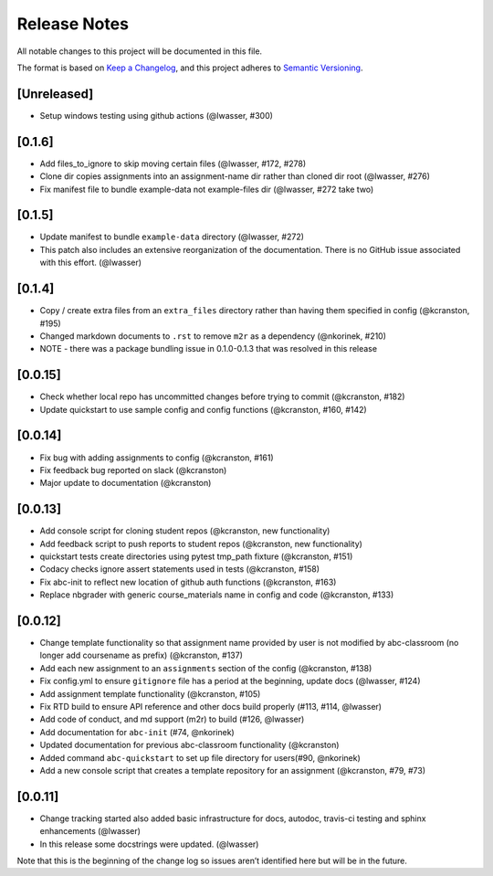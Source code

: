 Release Notes
=============

All notable changes to this project will be documented in this file.

The format is based on `Keep a Changelog <https://keepachangelog.com/en/1.0.0/>`_, and this project adheres to
`Semantic Versioning <https://semver.org/spec/v2.0.0.html>`_.


[Unreleased]
------------
- Setup windows testing using github actions (@lwasser, #300)

[0.1.6]
------------
- Add files_to_ignore to skip moving certain files (@lwasser, #172, #278)
- Clone dir copies assignments into an assignment-name dir rather than cloned
  dir root (@lwasser, #276)
- Fix manifest file to bundle example-data not example-files dir (@lwasser, #272 take two)

[0.1.5]
------------
-  Update manifest to bundle ``example-data`` directory (@lwasser, #272)
-  This patch also includes an extensive reorganization of the documentation.
   There is no GitHub issue associated with this effort. (@lwasser)

[0.1.4]
--------

-  Copy / create extra files from an ``extra_files`` directory rather than having
   them specified in config (@kcranston, #195)
-  Changed markdown documents to ``.rst`` to remove ``m2r`` as a dependency
   (@nkorinek, #210)
-  NOTE - there was a package bundling issue in 0.1.0-0.1.3 that was resolved in
   this release

[0.0.15]
--------

-  Check whether local repo has uncommitted changes before trying to
   commit (@kcranston, #182)
-  Update quickstart to use sample config and config functions
   (@kcranston, #160, #142)

[0.0.14]
--------

-  Fix bug with adding assignments to config (@kcranston, #161)
-  Fix feedback bug reported on slack (@kcranston)
-  Major update to documentation (@kcranston)

[0.0.13]
--------

-  Add console script for cloning student repos (@kcranston, new
   functionality)
-  Add feedback script to push reports to student repos (@kcranston, new
   functionality)
-  quickstart tests create directories using pytest tmp_path fixture
   (@kcranston, #151)
-  Codacy checks ignore assert statements used in tests (@kcranston,
   #158)
-  Fix abc-init to reflect new location of github auth functions
   (@kcranston, #163)
-  Replace nbgrader with generic course_materials name in config and
   code (@kcranston, #133)

[0.0.12]
--------

-  Change template functionality so that assignment name provided by
   user is not modified by abc-classroom (no longer add coursename as
   prefix) (@kcranston, #137)
-  Add each new assignment to an ``assignments`` section of the config
   (@kcranston, #138)
-  Fix config.yml to ensure ``gitignore`` file has a period at the
   beginning, update docs (@lwasser, #124)
-  Add assignment template functionality (@kcranston, #105)
-  Fix RTD build to ensure API reference and other docs build properly
   (#113, #114, @lwasser)
-  Add code of conduct, and md support (m2r) to build (#126, @lwasser)
-  Add documentation for ``abc-init`` (#74, @nkorinek)
-  Updated documentation for previous abc-classroom functionality
   (@kcranston)
-  Added command ``abc-quickstart`` to set up file directory for
   users(#90, @nkorinek)
-  Add a new console script that creates a template repository for an
   assignment (@kcranston, #79, #73)

[0.0.11]
--------

-  Change tracking started also added basic infrastructure for docs,
   autodoc, travis-ci testing and sphinx enhancements (@lwasser)
-  In this release some docstrings were updated. (@lwasser)

Note that this is the beginning of the change log so issues aren’t
identified here but will be in the future.
